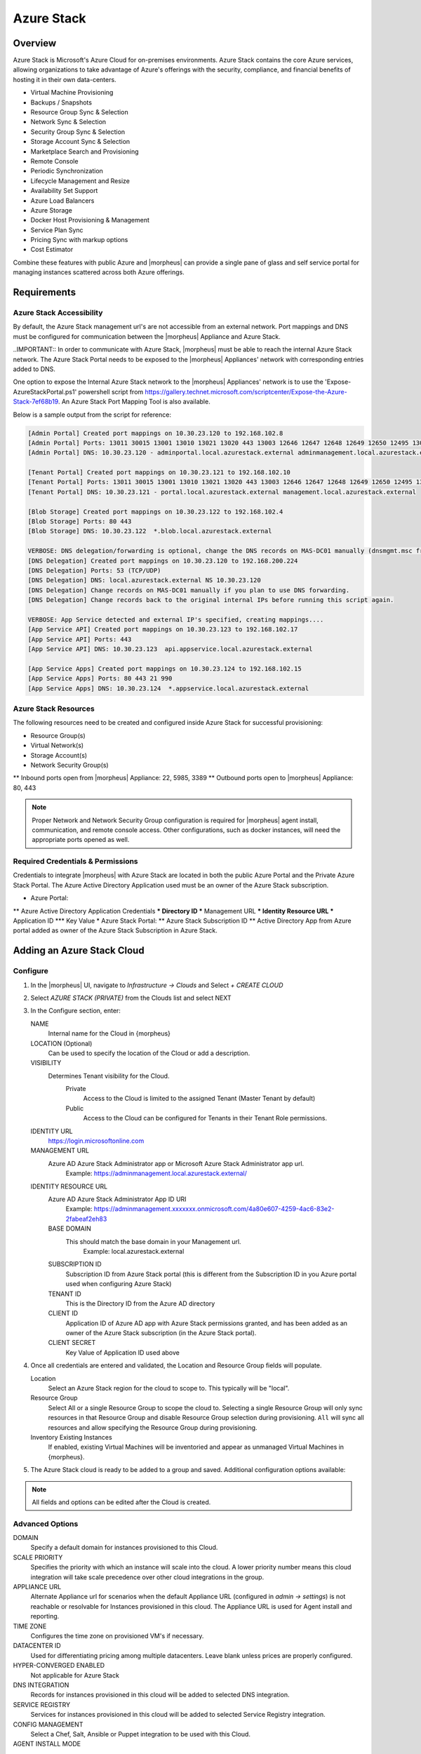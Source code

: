 Azure Stack
===========

Overview
--------

Azure Stack is Microsoft's Azure Cloud for on-premises environments. Azure Stack contains the core Azure services, allowing organizations to take advantage of Azure's offerings with the security, compliance, and financial benefits of hosting it in their own data-centers.

* Virtual Machine Provisioning
* Backups / Snapshots
* Resource Group Sync & Selection
* Network Sync & Selection
* Security Group Sync & Selection
* Storage Account Sync & Selection
* Marketplace Search and Provisioning
* Remote Console
* Periodic Synchronization
* Lifecycle Management and Resize
* Availability Set Support
* Azure Load Balancers
* Azure Storage
* Docker Host Provisioning & Management
* Service Plan Sync
* Pricing Sync with markup options
* Cost Estimator

Combine these features with public Azure and |morpheus| can provide a single pane of glass and self service portal for managing instances scattered across both Azure offerings.

Requirements
------------

Azure Stack Accessibility
^^^^^^^^^^^^^^^^^^^^^^^^^

By default, the Azure Stack management url's are not accessible from an external network. Port mappings and DNS must be configured for communication between the |morpheus| Appliance and Azure Stack.

..IMPORTANT:: In order to communicate with Azure Stack, |morpheus| must be able to reach the internal Azure Stack network. The Azure Stack Portal needs to be exposed to the |morpheus| Appliances' network with corresponding entries added to DNS.

One option to expose the Internal Azure Stack network to the |morpheus| Appliances' network is to use the 'Expose-AzureStackPortal.ps1' powershell script from https://gallery.technet.microsoft.com/scriptcenter/Expose-the-Azure-Stack-7ef68b19. An Azure Stack Port Mapping Tool is also available.

Below is a sample output from the script for reference:

.. code-block:: bash

  [Admin Portal] Created port mappings on 10.30.23.120 to 192.168.102.8
  [Admin Portal] Ports: 13011 30015 13001 13010 13021 13020 443 13003 12646 12647 12648 12649 12650 12495 13026 12499
  [Admin Portal] DNS: 10.30.23.120 - adminportal.local.azurestack.external adminmanagement.local.azurestack.external

  [Tenant Portal] Created port mappings on 10.30.23.121 to 192.168.102.10
  [Tenant Portal] Ports: 13011 30015 13001 13010 13021 13020 443 13003 12646 12647 12648 12649 12650 12495 13026 12499
  [Tenant Portal] DNS: 10.30.23.121 - portal.local.azurestack.external management.local.azurestack.external

  [Blob Storage] Created port mappings on 10.30.23.122 to 192.168.102.4
  [Blob Storage] Ports: 80 443
  [Blob Storage] DNS: 10.30.23.122  *.blob.local.azurestack.external

  VERBOSE: DNS delegation/forwarding is optional, change the DNS records on MAS-DC01 manually (dnsmgmt.msc from Host).
  [DNS Delegation] Created port mappings on 10.30.23.120 to 192.168.200.224
  [DNS Delegation] Ports: 53 (TCP/UDP)
  [DNS Delegation] DNS: local.azurestack.external NS 10.30.23.120
  [DNS Delegation] Change records on MAS-DC01 manually if you plan to use DNS forwarding.
  [DNS Delegation] Change records back to the original internal IPs before running this script again.

  VERBOSE: App Service detected and external IP's specified, creating mappings....
  [App Service API] Created port mappings on 10.30.23.123 to 192.168.102.17
  [App Service API] Ports: 443
  [App Service API] DNS: 10.30.23.123  api.appservice.local.azurestack.external

  [App Service Apps] Created port mappings on 10.30.23.124 to 192.168.102.15
  [App Service Apps] Ports: 80 443 21 990
  [App Service Apps] DNS: 10.30.23.124  *.appservice.local.azurestack.external

Azure Stack Resources
^^^^^^^^^^^^^^^^^^^^^

The following resources need to be created and configured inside Azure Stack for successful provisioning:

* Resource Group(s)
* Virtual Network(s)
* Storage Account(s)
* Network Security Group(s)
** Inbound ports open from |morpheus| Appliance: 22, 5985, 3389
** Outbound ports open to |morpheus| Appliance: 80, 443

.. NOTE:: Proper Network and Network Security Group configuration is required for |morpheus| agent install, communication, and remote console access. Other configurations, such as docker instances, will need the appropriate ports opened as well.

Required Credentials & Permissions
^^^^^^^^^^^^^^^^^^^^^^^^^^^^^^^^^^

Credentials to integrate |morpheus| with Azure Stack are located in both the public Azure Portal and the Private Azure Stack Portal. The Azure Active Directory Application used must be an owner of the Azure Stack subscription.

* Azure Portal:
** Azure Active Directory Application Credentials
*** Directory ID
*** Management URL
*** Identity Resource URL
*** Application ID
*** Key Value
* Azure Stack Portal:
** Azure Stack Subscription ID
** Active Directory App from Azure portal added as owner of the Azure Stack Subscription in Azure Stack.


Adding an Azure Stack Cloud
---------------------------

Configure
^^^^^^^^^

#. In the |morpheus| UI, navigate to `Infrastructure -> Clouds` and Select `+ CREATE CLOUD`
#. Select *AZURE STACK (PRIVATE)* from the Clouds list and select NEXT
#. In the Configure section, enter:

   NAME
    Internal name for the Cloud in {morpheus}
   LOCATION (Optional)
    Can be used to specify the location of the Cloud or add a description.
   VISIBILITY
    Determines Tenant visibility for the Cloud.
      Private
        Access to the Cloud is limited to the assigned Tenant (Master Tenant by default)
      Public
        Access to the Cloud can be configured for Tenants in their Tenant Role permissions.
   IDENTITY URL
    https://login.microsoftonline.com
   MANAGEMENT URL
    Azure AD Azure Stack Administrator app or Microsoft Azure Stack Administrator app url.
     Example: https://adminmanagement.local.azurestack.external/
   IDENTITY RESOURCE URL
    Azure AD Azure Stack Administrator App ID URI
      Example: https://adminmanagement.xxxxxxx.onmicrosoft.com/4a80e607-4259-4ac6-83e2-2fabeaf2eh83
    BASE DOMAIN
      This should match the base domain in your Management url.
        Example: local.azurestack.external
    SUBSCRIPTION ID
      Subscription ID from Azure Stack portal (this is different from the Subscription ID in you Azure portal used when configuring Azure Stack)
    TENANT ID
      This is the Directory ID from the Azure AD directory
    CLIENT ID
      Application ID of Azure AD app with Azure Stack permissions granted, and has been added as an owner of the Azure Stack subscription (in the Azure Stack portal).
    CLIENT SECRET
      Key Value of Application ID used above

#. Once all credentials are entered and validated, the Location and Resource Group fields will populate.

   Location
    Select an Azure Stack region for the cloud to scope to. This typically will be "local".
   Resource Group
    Select All or a single Resource Group to scope the cloud to. Selecting a single Resource Group will only sync resources in that Resource Group and disable Resource Group selection during provisioning. ``All`` will sync all resources and allow specifying the Resource Group during provisioning.
   Inventory Existing Instances
    If enabled, existing Virtual Machines will be inventoried and appear as unmanaged Virtual Machines in {morpheus}.

#. The Azure Stack cloud is ready to be added to a group and saved. Additional configuration options available:

.. NOTE:: All fields and options can be edited after the Cloud is created.

Advanced Options
^^^^^^^^^^^^^^^^

DOMAIN
  Specify a default domain for instances provisioned to this Cloud.
SCALE PRIORITY
  Specifies the priority with which an instance will scale into the cloud. A lower priority number means this cloud integration will take scale precedence over other cloud integrations in the group.
APPLIANCE URL
  Alternate Appliance url for scenarios when the default Appliance URL (configured in `admin -> settings`) is not reachable or resolvable for Instances provisioned in this cloud. The Appliance URL is used for Agent install and reporting.
TIME ZONE
  Configures the time zone on provisioned VM's if necessary.
DATACENTER ID
  Used for differentiating pricing among multiple datacenters. Leave blank unless prices are properly configured.
HYPER-CONVERGED ENABLED
  Not applicable for Azure Stack
DNS INTEGRATION
  Records for instances provisioned in this cloud will be added to selected DNS integration.
SERVICE REGISTRY
  Services for instances provisioned in this cloud will be added to selected Service Registry integration.
CONFIG MANAGEMENT
  Select a Chef, Salt, Ansible or Puppet integration to be used with this Cloud.
AGENT INSTALL MODE
  SSH / WINRM
    |morpheus| will use SSH or WINRM for Agent install.
  Cloud-Init (when available):
    |morpheus| will utilize Cloud-Init or Cloudbase-Init for agent install when provisioning images with Cloud-Init/Cloudbase-Init installed. |morpheus| will fall back on SSH or WINRM if cloud-init is not installed on the provisioned image.
API PROXY
  Required when a Proxy Server blocks communication between the |morpheus| Appliance and the Cloud. Proxies can be added in the `Infrastructure -> Networks -> Proxies` tab.

Provisioning Options
^^^^^^^^^^^^^^^^^^^^

API PROXY
  Required when a Proxy Server blocks communication between an Instance and the |morpheus| Appliance. Proxies can be added in the `Infrastructure -> Networks -> Proxies` tab.
Bypass Proxy for Appliance URL
  Enable to bypass proxy settings (if added) for Instance Agent communication to the Appliance URL.
USER DATA (LINUX)
  Add cloud-init user data using bash syntax.

Once all options are configured, select NEXT to add the cloud to a Group.

Group
^^^^^

A Group must be specified or created for the new Cloud to be added to. Clouds can be added to additional Groups or removed from Groups after being created.

USE EXISTING
  Add the new Cloud to an exiting Group in {morpheus}.
CREATE NEW
  Creates a new Group in |morpheus| and adds the Cloud to the Group.

Complete
^^^^^^^^

Confirm all settings are correct and select COMPLETE. The Azure Stack Cloud will be added, and |morpheus| will perform the initial cloud sync of:

* Virtual Machines (if Inventory Existing Instances is enabled)
* Networks
* Virtual Images/Templates
* Network Security Groups
* Storage Accounts
* Marketplace Catalog
* Availability Sets

.. TIP:: Synced Networks can be configured or deactivated from the Networks section in this Clouds detail page, or in the ``Infrastructure -> Networks`` section.
